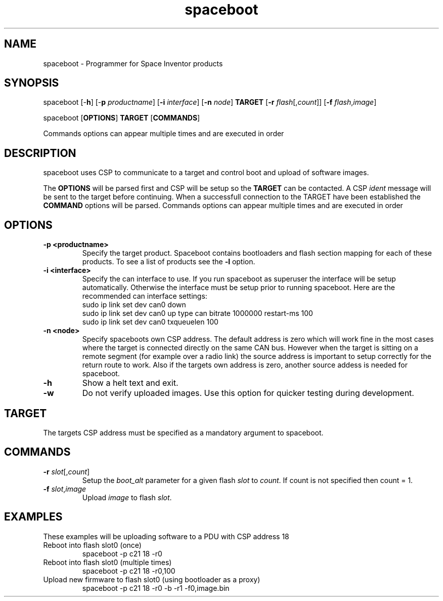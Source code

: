 .TH spaceboot "1"
.SH "NAME"
spaceboot \- Programmer for Space Inventor products
.SH "SYNOPSIS"
spaceboot [-\fBh\fR] [-\fBp\fR \fIproductname\fR] [\fB-i\fR \fIinterface\fR] [\fB-n\fR \fInode\fR] \fBTARGET\fR [\fB-r\fR \fIflash\fR[,\fIcount\fR]] [\fB-f\fR \fIflash\fR,\fIimage\fR]
.PP
spaceboot [\fBOPTIONS\fR] \fBTARGET\fR [\fBCOMMANDS\fR]

Commands options can appear multiple times and are executed in order
.SH "DESCRIPTION"
spaceboot uses CSP to communicate to a target and control boot and upload of software images.

The \fBOPTIONS\fR will be parsed first and CSP will be setup so the \fBTARGET\fR can be contacted.
A CSP \fIident\fR message will be sent to the target before continuing.
When a successfull connection to the TARGET have been established the \fBCOMMAND\fR options will be parsed.
Commands options can appear multiple times and are executed in order

.SH "OPTIONS"
.TP
.B "\-p <productname>"
Specify the target product. Spaceboot contains bootloaders and flash section mapping for each of these products. To see a list of products see the \fB-l\fR option. 

.TP
.B "\-i <interface>"
Specify the can interface to use. If you run spaceboot as superuser the interface will be setup automatically.
Otherwise the interface must be setup prior to running spaceboot. Here are the recommended can interface settings:
.br
sudo ip link set dev can0 down
.br
sudo ip link set dev can0 up type can bitrate 1000000 restart-ms 100
.br
sudo ip link set dev can0 txqueuelen 100

.TP
.B "\-n <node>"
Specify spaceboots own CSP address. The default address is zero which will work fine in the most cases where the target
is connected directly on the same CAN bus. However when the target is sitting on a remote segment (for example
over a radio link) the source address is important to setup correctly for the return route to work. Also if the targets
own address is zero, another source addess is needed for spaceboot.

.TP
.B "\-h"
Show a helt text and exit.

.TP
.B "\-w"
Do not verify uploaded images. Use this option for quicker testing during development.

.SH "TARGET"
The targets CSP address must be specified as a mandatory argument to spaceboot.

.SH "COMMANDS"
.TP
.B "\-r \fIslot\fR[,\fIcount\fR]"
Setup the \fIboot_alt\fR parameter for a given flash \fIslot\fR to \fIcount\fR. If count is not specified then count = 1. 

.TP
.B "\-f \fIslot\fR,\fIimage\fR"
Upload \fIimage\fR to flash \fIslot\fR.

.SH "EXAMPLES"
These examples will be uploading software to a PDU with CSP address 18
.TP
Reboot into flash slot0 (once)
spaceboot -p c21 18 -r0

.TP
Reboot into flash slot0 (multiple times)
spaceboot -p c21 18 -r0,100

.TP
Upload new firmware to flash slot0 (using bootloader as a proxy)
spaceboot -p c21 18 -r0 -b -r1 -f0,image.bin
